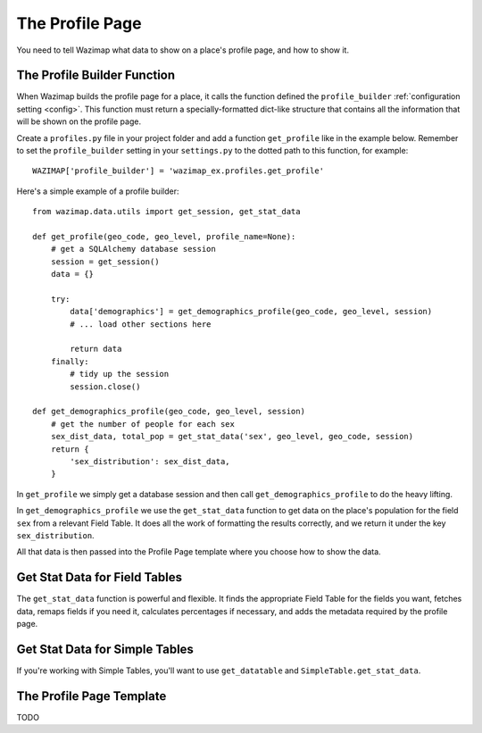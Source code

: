 .. _profiles:

The Profile Page
================

You need to tell Wazimap what data to show on a place's profile page, and how to show it.

The Profile Builder Function
----------------------------

When Wazimap builds the profile page for a place, it calls the function defined the ``profile_builder``
:ref:`configuration setting <config>`. This function must return a specially-formatted
dict-like structure that contains all the information that will be shown on the profile page.

Create a ``profiles.py`` file in your project folder and add a function ``get_profile`` like in the example
below. Remember to set the ``profile_builder`` setting in your ``settings.py`` to the dotted path to this
function, for example: ::

    WAZIMAP['profile_builder'] = 'wazimap_ex.profiles.get_profile'

Here's a simple example of a profile builder: ::

    from wazimap.data.utils import get_session, get_stat_data

    def get_profile(geo_code, geo_level, profile_name=None):
        # get a SQLAlchemy database session
        session = get_session()
        data = {}

        try:
            data['demographics'] = get_demographics_profile(geo_code, geo_level, session)
            # ... load other sections here

            return data
        finally:
            # tidy up the session
            session.close()

    def get_demographics_profile(geo_code, geo_level, session)
        # get the number of people for each sex
        sex_dist_data, total_pop = get_stat_data('sex', geo_level, geo_code, session)
        return {
            'sex_distribution': sex_dist_data,
        }

In ``get_profile`` we simply get a database session and then call ``get_demographics_profile`` to do the
heavy lifting.

In ``get_demographics_profile`` we use the ``get_stat_data`` function to get data on the place's population
for the field ``sex`` from a relevant Field Table. It does all the work of
formatting the results correctly, and we return it under the key ``sex_distribution``.

All that data is then passed into the Profile Page template where you choose how to show the data.

Get Stat Data for Field Tables
------------------------------

The ``get_stat_data`` function is powerful and flexible. It finds the appropriate Field Table for the
fields you want, fetches data, remaps fields if you need it, calculates percentages if necessary,
and adds the metadata required by the profile page.

.. automethod:: wazimap.data.utils.get_stat_data

Get Stat Data for Simple Tables
-------------------------------

If you're working with Simple Tables, you'll want to use ``get_datatable`` and ``SimpleTable.get_stat_data``.

.. automethod:: wazimap.data.tables.SimpleTable.get_stat_data

The Profile Page Template
-------------------------

TODO
